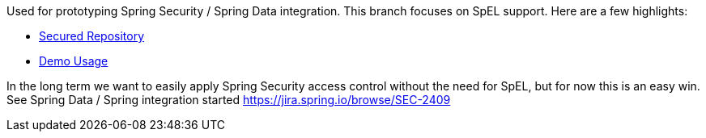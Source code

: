 Used for prototyping Spring Security / Spring Data integration. This branch focuses on SpEL support. Here are a few highlights:

* https://github.com/rwinch/spring-security-data/blob/spel/src/main/java/org/springframework/security/data/SecurityMessageRepository.java[Secured Repository]

* https://github.com/rwinch/spring-security-data/blob/spel/src/test/java/org/springframework/security/data/MessageRepositoryTests.java[Demo Usage]

In the long term we want to easily apply Spring Security access control without the need for SpEL, but for now this is an easy win. See Spring Data / Spring integration started https://jira.spring.io/browse/SEC-2409 
